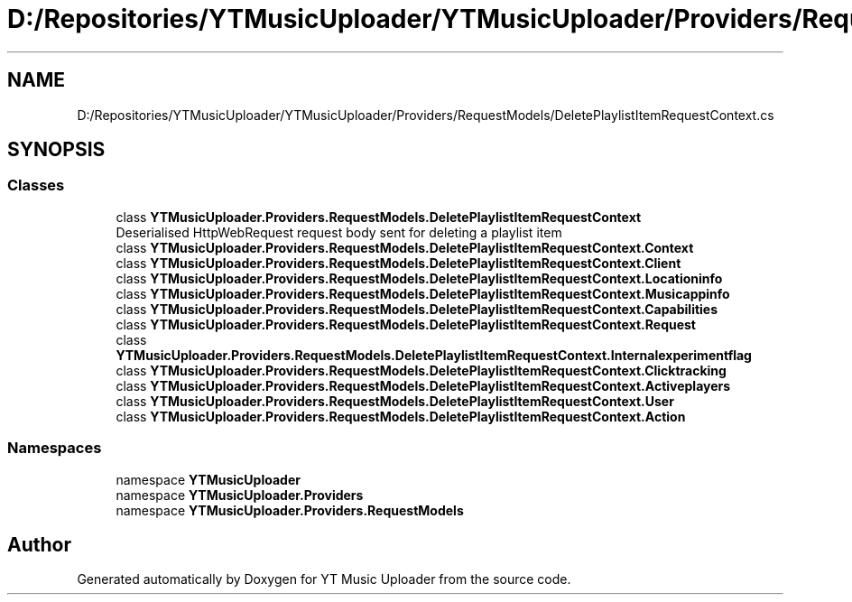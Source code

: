 .TH "D:/Repositories/YTMusicUploader/YTMusicUploader/Providers/RequestModels/DeletePlaylistItemRequestContext.cs" 3 "Thu Dec 31 2020" "YT Music Uploader" \" -*- nroff -*-
.ad l
.nh
.SH NAME
D:/Repositories/YTMusicUploader/YTMusicUploader/Providers/RequestModels/DeletePlaylistItemRequestContext.cs
.SH SYNOPSIS
.br
.PP
.SS "Classes"

.in +1c
.ti -1c
.RI "class \fBYTMusicUploader\&.Providers\&.RequestModels\&.DeletePlaylistItemRequestContext\fP"
.br
.RI "Deserialised HttpWebRequest request body sent for deleting a playlist item "
.ti -1c
.RI "class \fBYTMusicUploader\&.Providers\&.RequestModels\&.DeletePlaylistItemRequestContext\&.Context\fP"
.br
.ti -1c
.RI "class \fBYTMusicUploader\&.Providers\&.RequestModels\&.DeletePlaylistItemRequestContext\&.Client\fP"
.br
.ti -1c
.RI "class \fBYTMusicUploader\&.Providers\&.RequestModels\&.DeletePlaylistItemRequestContext\&.Locationinfo\fP"
.br
.ti -1c
.RI "class \fBYTMusicUploader\&.Providers\&.RequestModels\&.DeletePlaylistItemRequestContext\&.Musicappinfo\fP"
.br
.ti -1c
.RI "class \fBYTMusicUploader\&.Providers\&.RequestModels\&.DeletePlaylistItemRequestContext\&.Capabilities\fP"
.br
.ti -1c
.RI "class \fBYTMusicUploader\&.Providers\&.RequestModels\&.DeletePlaylistItemRequestContext\&.Request\fP"
.br
.ti -1c
.RI "class \fBYTMusicUploader\&.Providers\&.RequestModels\&.DeletePlaylistItemRequestContext\&.Internalexperimentflag\fP"
.br
.ti -1c
.RI "class \fBYTMusicUploader\&.Providers\&.RequestModels\&.DeletePlaylistItemRequestContext\&.Clicktracking\fP"
.br
.ti -1c
.RI "class \fBYTMusicUploader\&.Providers\&.RequestModels\&.DeletePlaylistItemRequestContext\&.Activeplayers\fP"
.br
.ti -1c
.RI "class \fBYTMusicUploader\&.Providers\&.RequestModels\&.DeletePlaylistItemRequestContext\&.User\fP"
.br
.ti -1c
.RI "class \fBYTMusicUploader\&.Providers\&.RequestModels\&.DeletePlaylistItemRequestContext\&.Action\fP"
.br
.in -1c
.SS "Namespaces"

.in +1c
.ti -1c
.RI "namespace \fBYTMusicUploader\fP"
.br
.ti -1c
.RI "namespace \fBYTMusicUploader\&.Providers\fP"
.br
.ti -1c
.RI "namespace \fBYTMusicUploader\&.Providers\&.RequestModels\fP"
.br
.in -1c
.SH "Author"
.PP 
Generated automatically by Doxygen for YT Music Uploader from the source code\&.

